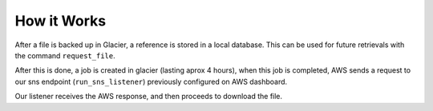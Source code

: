 How it Works
============

After a file is backed up in Glacier, a reference is stored in a local database.
This can be used for future retrievals with the command ``request_file``.

After this is done, a job is created in glacier (lasting aprox 4 hours), when this job is completed, AWS sends a request
to our sns endpoint (``run_sns_listener``) previously configured on AWS dashboard.


Our listener receives the AWS response, and then proceeds to download the file.
